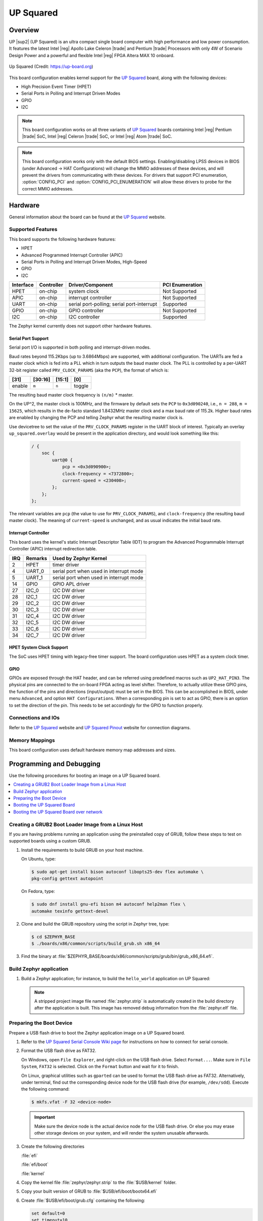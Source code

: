 .. _up_squared:

UP Squared
##########

Overview
********

UP |sup2| (UP Squared) is an ultra compact single board computer with high
performance and low power consumption. It features the latest Intel |reg| Apollo
Lake Celeron |trade| and Pentium |trade| Processors with only 4W of Scenario Design Power and
a powerful and flexible Intel |reg| FPGA Altera MAX 10 onboard.

.. figure:: img/up_squared.png
   :width: 800px
   :align: center
   :alt: UP Squared

   Up Squared (Credit: https://up-board.org)

This board configuration enables kernel support for the `UP Squared`_ board,
along with the following devices:

* High Precision Event Timer (HPET)

* Serial Ports in Polling and Interrupt Driven Modes

* GPIO

* I2C

.. note::
   This board configuration works on all three variants of `UP Squared`_
   boards containing Intel |reg| Pentium |trade| SoC,
   Intel |reg| Celeron |trade| SoC, or Intel |reg| Atom |trade| SoC.

.. note::
   This board configuration works only with the default BIOS settings.
   Enabling/disabling LPSS devices in BIOS (under Advanced -> HAT Configurations)
   will change the MMIO addresses of these devices, and will prevent
   the drivers from communicating with these devices. For drivers that support
   PCI enumeration, :option:`CONFIG_PCI` and :option:`CONFIG_PCI_ENUMERATION`
   will allow these drivers to probe for the correct MMIO addresses.

Hardware
********

General information about the board can be found at the `UP Squared`_ website.

Supported Features
==================

This board supports the following hardware features:

* HPET

* Advanced Programmed Interrupt Controller (APIC)

* Serial Ports in Polling and Interrupt Driven Modes, High-Speed

* GPIO

* I2C

+-----------+------------+-----------------------+-----------------+
| Interface | Controller | Driver/Component      | PCI Enumeration |
+===========+============+=======================+=================+
| HPET      | on-chip    | system clock          | Not Supported   |
+-----------+------------+-----------------------+-----------------+
| APIC      | on-chip    | interrupt controller  | Not Supported   |
+-----------+------------+-----------------------+-----------------+
| UART      | on-chip    | serial port-polling;  | Supported       |
|           |            | serial port-interrupt |                 |
+-----------+------------+-----------------------+-----------------+
| GPIO      | on-chip    | GPIO controller       | Not Supported   |
+-----------+------------+-----------------------+-----------------+
| I2C       | on-chip    | I2C controller        | Supported       |
+-----------+------------+-----------------------+-----------------+

The Zephyr kernel currently does not support other hardware features.

Serial Port Support
-------------------

Serial port I/O is supported in both polling and interrupt-driven modes.

Baud rates beyond 115.2Kbps (up to 3.6864Mbps) are supported, with additional
configuration. The UARTs are fed a master clock which is fed into a PLL which
in turn outputs the baud master clock. The PLL is controlled by a per-UART
32-bit register called ``PRV_CLOCK_PARAMS`` (aka the ``PCP``), the format of
which is:

+--------+---------+--------+--------+
| [31]   | [30:16] | [15:1] | [0]    |
+========+=========+========+========+
| enable | ``m``   | ``n``  | toggle |
+--------+---------+--------+--------+

The resulting baud master clock frequency is ``(n/m)`` * master.

On the UP^2, the master clock is 100MHz, and the firmware by default sets
the ``PCP`` to ``0x3d090240``, i.e., ``n = 288``, ``m =  15625``, which
results in the de-facto standard 1.8432MHz master clock and a max baud rate
of 115.2k.  Higher baud rates are enabled by changing the PCP and telling
Zephyr what the resulting master clock is.

Use devicetree to set the value of the ``PRV_CLOCK_PARAMS`` register in
the UART block of interest. Typically an overlay ``up_squared.overlay``
would be present in the application directory, and would look something
like this:

   .. code-block:: console

    / {
        soc {
            uart@0 {
                pcp = <0x3d090900>;
                clock-frequency = <7372800>;
                current-speed = <230400>;
            };
        };
    };

The relevant variables are ``pcp`` (the value to use for ``PRV_CLOCK_PARAMS``),
and ``clock-frequency`` (the resulting baud master clock). The meaning of
``current-speed`` is unchanged, and as usual indicates the initial baud rate.

Interrupt Controller
--------------------

This board uses the kernel's static Interrupt Descriptor Table (IDT) to program the
Advanced Programmable Interrupt Controller (APIC) interrupt redirection table.


+-----+---------+--------------------------+
| IRQ | Remarks | Used by Zephyr Kernel    |
+=====+=========+==========================+
| 2   | HPET    | timer driver             |
+-----+---------+--------------------------+
| 4   | UART_0  | serial port when used in |
|     |         | interrupt mode           |
+-----+---------+--------------------------+
| 5   | UART_1  | serial port when used in |
|     |         | interrupt mode           |
+-----+---------+--------------------------+
| 14  | GPIO    | GPIO APL driver          |
+-----+---------+--------------------------+
| 27  | I2C_0   | I2C DW driver            |
+-----+---------+--------------------------+
| 28  | I2C_1   | I2C DW driver            |
+-----+---------+--------------------------+
| 29  | I2C_2   | I2C DW driver            |
+-----+---------+--------------------------+
| 30  | I2C_3   | I2C DW driver            |
+-----+---------+--------------------------+
| 31  | I2C_4   | I2C DW driver            |
+-----+---------+--------------------------+
| 32  | I2C_5   | I2C DW driver            |
+-----+---------+--------------------------+
| 33  | I2C_6   | I2C DW driver            |
+-----+---------+--------------------------+
| 34  | I2C_7   | I2C DW driver            |
+-----+---------+--------------------------+

HPET System Clock Support
-------------------------

The SoC uses HPET timing with legacy-free timer support. The board
configuration uses HPET as a system clock timer.

GPIO
----

GPIOs are exposed through the HAT header, and can be referred using
predefined macros such as ``UP2_HAT_PIN3``. The physical pins are
connected to the on-board FPGA acting as level shifter. Therefore,
to actually utilize these GPIO pins, the function of the pins and
directions (input/output) must be set in the BIOS. This can be
accomplished in BIOS, under menu ``Advanced``, and option
``HAT Configurations``. When a corresponding pin is set to act as
GPIO, there is an option to set the direction of the pin. This needs
to be set accordingly for the GPIO to function properly.

Connections and IOs
===================

Refer to the `UP Squared`_ website and `UP Squared Pinout`_ website
for connection diagrams.

Memory Mappings
===============

This board configuration uses default hardware memory map
addresses and sizes.

Programming and Debugging
*************************

Use the following procedures for booting an image on a UP Squared board.

.. contents::
   :depth: 1
   :local:
   :backlinks: top

Creating a GRUB2 Boot Loader Image from a Linux Host
====================================================

If you are having problems running an application using the preinstalled
copy of GRUB, follow these steps to test on supported boards using a custom GRUB.

#. Install the requirements to build GRUB on your host machine.

   On Ubuntu, type:

   .. code-block:: console

      $ sudo apt-get install bison autoconf libopts25-dev flex automake \
      pkg-config gettext autopoint

   On Fedora, type:

   .. code-block:: console

      $ sudo dnf install gnu-efi bison m4 autoconf help2man flex \
      automake texinfo gettext-devel

#. Clone and build the GRUB repository using the script in Zephyr tree, type:

   .. code-block:: console

      $ cd $ZEPHYR_BASE
      $ ./boards/x86/common/scripts/build_grub.sh x86_64

#. Find the binary at
   :file:`$ZEPHYR_BASE/boards/x86/common/scripts/grub/bin/grub_x86_64.efi`.

Build Zephyr application
========================

#. Build a Zephyr application; for instance, to build the ``hello_world``
   application on UP Squared:

   .. zephyr-app-commands::
      :zephyr-app: samples/hello_world
      :tool: all
      :board: up_squared
      :goals: build

   .. note::

      A stripped project image file named :file:`zephyr.strip` is automatically
      created in the build directory after the application is built. This image
      has removed debug information from the :file:`zephyr.elf` file.

Preparing the Boot Device
=========================

Prepare a USB flash drive to boot the Zephyr application image on
a UP Squared board.

#. Refer to the `UP Squared Serial Console Wiki page
   <https://wiki.up-community.org/Serial_console>`_ for instructions on how to
   connect for serial console.

#. Format the USB flash drive as FAT32.

   On Windows, open ``File Explorer``, and right-click on the USB flash drive.
   Select ``Format...``. Make sure in ``File System``, ``FAT32`` is selected.
   Click on the ``Format`` button and wait for it to finish.

   On Linux, graphical utilities such as ``gparted`` can be used to format
   the USB flash drive as FAT32. Alternatively, under terminal, find out
   the corresponding device node for the USB flash drive (for example,
   ``/dev/sdd``). Execute the following command:

   .. code-block:: console

      $ mkfs.vfat -F 32 <device-node>

   .. important::
      Make sure the device node is the actual device node for
      the USB flash drive. Or else you may erase other storage devices
      on your system, and will render the system unusable afterwards.

#. Create the following directories

   :file:`efi`

   :file:`efi/boot`

   :file:`kernel`

#. Copy the kernel file :file:`zephyr/zephyr.strip` to the :file:`$USB/kernel` folder.

#. Copy your built version of GRUB to :file:`$USB/efi/boot/bootx64.efi`

#. Create :file:`$USB/efi/boot/grub.cfg` containing the following:

   .. code-block:: console

      set default=0
      set timeout=10

      menuentry "Zephyr Kernel" {
         multiboot /kernel/zephyr.strip
      }

Booting the UP Squared Board
============================

Boot the UP Squared board from the boot device using GRUB2 via USB flash drive.

#. Insert the prepared boot device (USB flash drive) into the UP Squared board.

#. Connect the board to the host system using the serial cable and
   configure your host system to watch for serial data.  See
   https://wiki.up-community.org/Serial_console.

   .. note::
      On Windows, PuTTY has an option to set up configuration for
      serial data.  Use a baud rate of 115200.

#. Power on the UP Squared board.

#. When the following output appears, press :kbd:`F7`:

   .. code-block:: console

      Press <DEL> or <ESC> to enter setup.

#. From the menu that appears, select the menu entry that describes
   that particular type of USB flash drive.

   GRUB2 starts and a menu shows entries for the items you added
   to the file :file:`grub.cfg`.

#. Select the image you want to boot and press :guilabel:`Enter`.

   When the boot process completes, you have finished booting the
   Zephyr application image.

   .. note::
      You can safely ignore this message if it appears:

      .. code-block:: console

         WARNING: no console will be available to OS


Booting the UP Squared Board over network
=========================================

Build Zephyr image
------------------

#. Follow `Build Zephyr application`_ steps to build Zephyr image.

Prepare Linux host
------------------

#. Follow `Creating a GRUB2 Boot Loader Image from a Linux Host`_ steps
   to create grub binary.

#. Install DHCP, TFTP servers. For example ``dnsmasq``

   .. code-block:: console

      $ sudo apt-get install dnsmasq

#. Configure DHCP server. Configuration for ``dnsmasq`` is below:

   .. code-block:: console

      # Only listen to this interface
      interface=eno2
      dhcp-range=10.1.1.20,10.1.1.30,12h

#. Configure TFTP server.

   .. code-block:: console

      # tftp
      enable-tftp
      tftp-root=/srv/tftp
      dhcp-boot=grub_x86_64.efi

   ``grub_x86_64.efi`` is a grub binary created above.

#. Create the following directories inside TFTP root :file:`/srv/tftp`

    .. code-block:: console

       $ sudo mkdir -p /srv/tftp/EFI/BOOT
       $ sudo mkdir -p /srv/tftp/kernel

#. Copy the Zephyr image :file:`zephyr/zephyr.strip` to the
   :file:`/srv/tftp/kernel` folder.

    .. code-block:: console

       $ sudo cp zephyr/zephyr.strip /srv/tftp/kernel

#. Copy your built version of GRUB to :file:`/srv/tftp/grub_x86_64.efi`

#. Create :file:`/srv/tftp/EFI/BOOT/grub.cfg` containing the following:

   .. code-block:: console

      set default=0
      set timeout=10

      menuentry "Zephyr Kernel" {
         multiboot /kernel/zephyr.strip
      }

#. TFTP root should be looking like:

   .. code-block:: console

      $ tree /srv/tftp
      /srv/tftp
      ├── EFI
      │   └── BOOT
      │       └── grub.cfg
      ├── grub_x86_64.efi
      └── kernel
          └── zephyr.strip

#. Restart ``dnsmasq`` service:

   .. code-block:: console

      $ sudo systemctl restart dnsmasq.service

Prepare UP Squared board for network boot
-----------------------------------------

#. Enable PXE network from BIOS settings.

   .. code-block:: console

      Advanced -> Network Stack Configuration -> Enable Network Stack -> Enable Ipv4 PXE Support

#. Make network boot as the first boot option.

   .. code-block:: console

      Boot -> Boot Option #1 : [Network]

Booting UP Squared
------------------

#. Connect the board to the host system using the serial cable and
   configure your host system to watch for serial data.  See
   https://wiki.up-community.org/Serial_console.

#. Power on the UP Squared board.

#. Verify that the board got an IP address:

   .. code-block:: console

      $ journalctl -f -u dnsmasq
      dnsmasq-dhcp[5386]: DHCPDISCOVER(eno2) 00:07:32:52:25:88
      dnsmasq-dhcp[5386]: DHCPOFFER(eno2) 10.1.1.28 00:07:32:52:25:88
      dnsmasq-dhcp[5386]: DHCPREQUEST(eno2) 10.1.1.28 00:07:32:52:25:88
      dnsmasq-dhcp[5386]: DHCPACK(eno2) 10.1.1.28 00:07:32:52:25:88

#. Verify that network booting is started:

   .. code-block:: console

      $ journalctl -f -u dnsmasq
      dnsmasq-tftp[5386]: sent /srv/tftp/grub_x86_64.efi to 10.1.1.28
      dnsmasq-tftp[5386]: sent /srv/tftp/EFI/BOOT/grub.cfg to 10.1.1.28
      dnsmasq-tftp[5386]: sent /srv/tftp/kernel/zephyr.strip to 10.1.1.28

#. When the boot process completes, you have finished booting the
   Zephyr application image.

.. _UP Squared: https://www.up-board.org/upsquared/specifications

.. _UP Squared Pinout: https://wiki.up-community.org/Pinout
